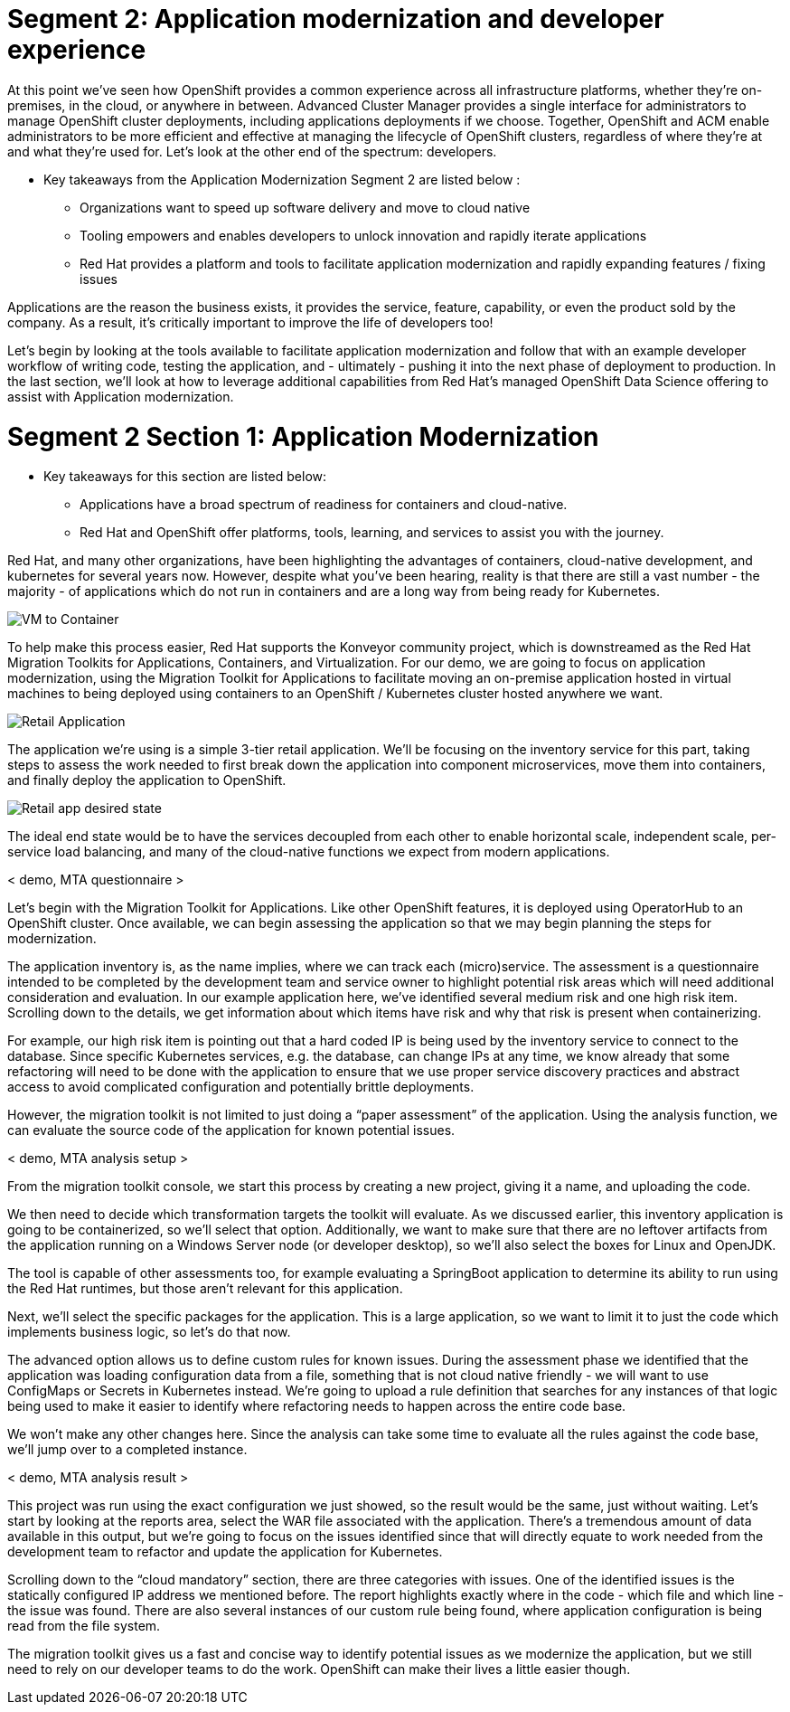 # Segment 2: Application modernization and developer experience

At this point we’ve seen how OpenShift provides a common experience across all infrastructure platforms, whether they’re on-premises, in the cloud, or anywhere in between.
Advanced Cluster Manager provides a single interface for administrators to manage OpenShift cluster deployments, including applications deployments if we choose.
Together, OpenShift and ACM enable administrators to be more efficient and effective at managing the lifecycle of OpenShift clusters, regardless of where they’re at and
what they’re used for. Let’s look at the other end of the spectrum: developers.

* Key takeaways from the Application Modernization Segment 2 are listed below :
** Organizations want to speed up software delivery and move to cloud native
** Tooling empowers and enables developers to unlock innovation and rapidly iterate applications
** Red Hat provides a platform and tools to facilitate application modernization and rapidly expanding features / fixing issues

Applications are the reason the business exists, it provides the service, feature, capability, or even the product sold by the company. As a result, it’s critically
important to improve the life of developers too!

Let’s begin by looking at the tools available to facilitate application modernization and follow that with an example developer workflow of writing code,
testing the application, and - ultimately - pushing it into the next phase of deployment to production. In the last section, we’ll look at how to leverage additional
capabilities from Red Hat’s managed OpenShift Data Science offering to assist with Application modernization.

# Segment 2 Section 1: Application Modernization

* Key takeaways for this section are listed below:
** Applications have a broad spectrum of readiness for containers and cloud-native.
** Red Hat and OpenShift offer platforms, tools, learning, and services to assist you with the journey.

Red Hat, and many other organizations, have been highlighting the advantages of containers, cloud-native development, and kubernetes for several years now.
However, despite what you’ve been hearing, reality is that there are still a vast number - the majority - of applications which do not run in containers and
are a long way from being ready for Kubernetes.

image::images/VM-to-Container.png[]

To help make this process easier, Red Hat supports the Konveyor community project, which is downstreamed as the Red Hat Migration Toolkits for Applications, Containers,
and Virtualization. For our demo, we are going to focus on application modernization, using the Migration Toolkit for Applications to facilitate moving an on-premise application
hosted in virtual machines to being deployed using containers to an OpenShift / Kubernetes cluster hosted anywhere we want.

image::images/Retail-Application.png[]

The application we’re using is a simple 3-tier retail application. We’ll be focusing on the inventory service for this part, taking steps to assess the work needed to first break down
the application into component microservices, move them into containers, and finally deploy the application to OpenShift.

image::images/Retail-app-desired-state.png[]

The ideal end state would be to have the services decoupled from each other to enable horizontal scale, independent scale, per-service load balancing, and many of the cloud-native
functions we expect from modern applications.

< demo, MTA questionnaire >

Let’s begin with the Migration Toolkit for Applications. Like other OpenShift features, it is deployed using OperatorHub to an OpenShift cluster. Once available, we can begin assessing
the application so that we may begin planning the steps for modernization.

The application inventory is, as the name implies, where we can track each (micro)service. The assessment is a questionnaire intended to be completed by the development team and
service owner to highlight potential risk areas which will need additional consideration and evaluation.
In our example application here, we’ve identified several medium risk and one high risk item.
Scrolling down to the details, we get information about which items have risk and why that risk is present when containerizing.

For example, our high risk item is pointing out that a hard coded IP is being used by the inventory service to connect to the database.
Since specific Kubernetes services, e.g. the database, can change IPs at any time, we know already that some refactoring will need to be done with the application to ensure that
we use proper service discovery practices and abstract access to avoid complicated configuration and potentially brittle deployments.

However, the migration toolkit is not limited to just doing a “paper assessment” of the application. Using the analysis function, we can evaluate the source code of the application
for known potential issues.

< demo, MTA analysis setup >

From the migration toolkit console, we start this process by creating a new project, giving it a name, and uploading the code.

We then need to decide which transformation targets the toolkit will evaluate. As we discussed earlier, this inventory application is going to be containerized, so we’ll select that option.
Additionally, we want to make sure that there are no leftover artifacts from the application running on a Windows Server node (or developer desktop), so we’ll also select the boxes for Linux and OpenJDK.

The tool is capable of other assessments too, for example evaluating a SpringBoot application to determine its ability to run using the Red Hat runtimes, but those aren’t relevant for this application.

Next, we’ll select the specific packages for the application. This is a large application, so we want to limit it to just the code which implements business logic, so let’s do that now.

The advanced option allows us to define custom rules for known issues. During the assessment phase we identified that the application was loading configuration data from a file, something that is not
cloud native friendly - we will want to use ConfigMaps or Secrets in Kubernetes instead. We’re going to upload a rule definition that searches for any instances of that logic being used to make it easier
to identify where refactoring needs to happen across the entire code base.

We won’t make any other changes here. Since the analysis can take some time to evaluate all the rules against the code base, we’ll jump over to a completed instance.

< demo, MTA analysis result >

This project was run using the exact configuration we just showed, so the result would be the same, just without waiting. Let’s start by looking at the reports area, select the WAR file associated with the application.
There’s a tremendous amount of data available in this output, but we’re going to focus on the issues identified since that will directly equate to work needed from the development team to refactor and update the application for Kubernetes.

Scrolling down to the “cloud mandatory” section, there are three categories with issues. One of the identified issues is the statically configured IP address we mentioned before.
The report highlights exactly where in the code - which file and which line - the issue was found. There are also several instances of our custom rule being found, where application configuration is being read from the file system.

The migration toolkit gives us a fast and concise way to identify potential issues as we modernize the application, but we still need to rely on our developer teams to do the work. OpenShift can make their lives a little easier though.
